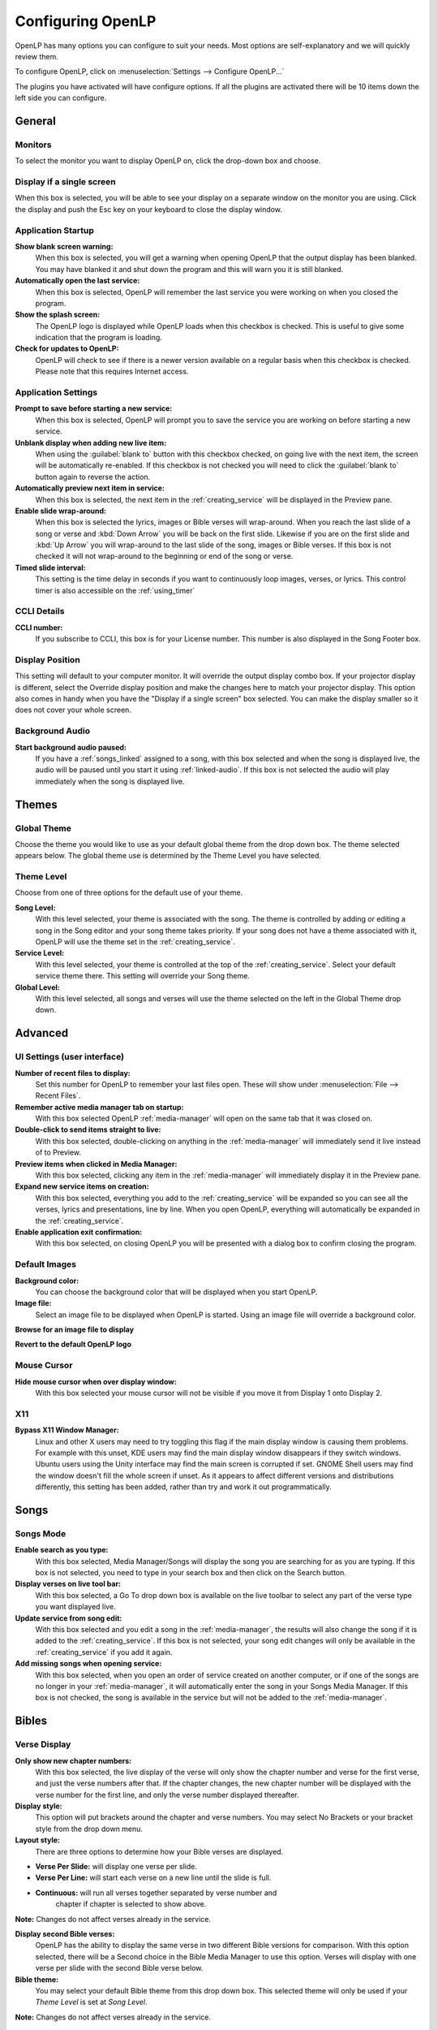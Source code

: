 .. _configure:

==================
Configuring OpenLP
==================

OpenLP has many options you can configure to suit your needs. Most options are
self-explanatory and we will quickly review them.

To configure OpenLP, click on :menuselection:`Settings --> Configure OpenLP...`

The plugins you have activated will have configure options. If all the plugins
are activated there will be 10 items down the left side you can configure.

General
=======

.. image:: pics/configuregeneral.png

Monitors
^^^^^^^^
To select the monitor you want to display OpenLP on, click the drop-down box 
and choose. 

Display if a single screen
^^^^^^^^^^^^^^^^^^^^^^^^^^ 

When this box is selected, you will be able to see your display on a separate 
window on the monitor you are using. Click the display and push the Esc key
on your keyboard to close the display window.
	
Application Startup
^^^^^^^^^^^^^^^^^^^

**Show blank screen warning:**
  When this box is selected, you will get a warning when opening OpenLP that the 
  output display has been blanked. You may have blanked it and shut down the 
  program and this will warn you it is still blanked.

**Automatically open the last service:**
  When this box is selected, OpenLP will remember the last service you were 
  working on when you closed the program.

**Show the splash screen:**
  The OpenLP logo is displayed while OpenLP loads when this checkbox is checked.
  This is useful to give some indication that the program is loading.

**Check for updates to OpenLP:**
  OpenLP will check to see if there is a newer version available on a regular 
  basis when this checkbox is checked. Please note that this requires Internet 
  access.

Application Settings
^^^^^^^^^^^^^^^^^^^^

**Prompt to save before starting a new service:**
  When this box is selected, OpenLP will prompt you to save the service you are
  working on before starting a new service.

**Unblank display when adding new live item:**
  When using the :guilabel:`blank to` button with this checkbox checked, on going 
  live with the next item, the screen will be automatically re-enabled. If this 
  checkbox is not checked you will need to click the :guilabel:`blank to` button 
  again to reverse the action.

**Automatically preview next item in service:**
  When this box is selected, the next item in the :ref:`creating_service` will 
  be displayed in the Preview pane.

**Enable slide wrap-around:**
  When this box is selected the lyrics, images or Bible verses will wrap-around. 
  When you reach the last slide of a song or verse and :kbd:`Down Arrow` you 
  will be back on the first slide. Likewise if you are on the first slide and 
  :kbd:`Up Arrow` you will wrap-around to the last slide of the song, images or 
  Bible verses. If this box is not checked it will not wrap-around to the 
  beginning or end of the song or verse.

**Timed slide interval:**
  This setting is the time delay in seconds if you want to continuously loop
  images, verses, or lyrics. This control timer is also accessible on the 
  :ref:`using_timer`

CCLI Details
^^^^^^^^^^^^

**CCLI number:**
  If you subscribe to CCLI, this box is for your License number. This number is
  also displayed in the Song Footer box.

Display Position
^^^^^^^^^^^^^^^^
This setting will default to your computer monitor. It will override the output 
display combo box.  If your projector display is different, select the Override 
display position and make the changes here to match your projector display. This 
option also comes in handy when you have the "Display if a single screen" box 
selected. You can make the display smaller so it does not cover your whole 
screen.

Background Audio
^^^^^^^^^^^^^^^^

**Start background audio paused:**
  If you have a :ref:`songs_linked` assigned to a song, with this box selected
  and when the song is displayed live, the audio will be paused until you start 
  it using :ref:`linked-audio`. If this box is not selected the audio will play 
  immediately when the song is displayed live.

Themes
======

.. image:: pics/configurethemes.png

Global Theme
^^^^^^^^^^^^
 
Choose the theme you would like to use as your default global theme from the
drop down box. The theme selected appears below. The global theme use is
determined by the Theme Level you have selected.
	
Theme Level
^^^^^^^^^^^

Choose from one of three options for the default use of your theme.

**Song Level:**
  With this level selected, your theme is associated with the song. The theme is
  controlled by adding or editing a song in the Song editor and  your song theme
  takes priority. If your song does not have a theme associated with it, OpenLP
  will use the theme set in the :ref:`creating_service`.

**Service Level:**
  With this level selected, your theme is controlled at the top of the 
  :ref:`creating_service`. Select your default service theme there. This setting 
  will override your Song theme. 

**Global Level:**
  With this level selected, all songs and verses will use the theme selected on
  the left in the Global Theme drop down.

Advanced
========

.. image:: pics/configureadvanced.png

.. _configure_ui:

UI Settings (user interface)
^^^^^^^^^^^^^^^^^^^^^^^^^^^^

**Number of recent files to display:**
  Set this number for OpenLP to remember your last files open. These will show 
  under :menuselection:`File --> Recent Files`.

**Remember active media manager tab on startup:**
  With this box selected OpenLP :ref:`media-manager` will open on the same tab 
  that it was closed on.

**Double-click to send items straight to live:**
  With this box selected, double-clicking on anything in the :ref:`media-manager` 
  will immediately send it live instead of to Preview.

**Preview items when clicked in Media Manager:**
  With this box selected, clicking any item in the :ref:`media-manager` will 
  immediately display it in the Preview pane.

**Expand new service items on creation:**
  With this box selected, everything you add to the :ref:`creating_service` will 
  be expanded so you can see all the verses, lyrics and presentations, line by 
  line. When you open OpenLP, everything will automatically be expanded in the 
  :ref:`creating_service`.

**Enable application exit confirmation:**
  With this box selected, on closing OpenLP you will be presented with a dialog
  box to confirm closing the program.

Default Images
^^^^^^^^^^^^^^

**Background color:**
  You can choose the background color that will be displayed when you start 
  OpenLP.

**Image file:**
  Select an image file to be displayed when OpenLP is started. Using an image 
  file will override a background color.

|buttons_open| **Browse for an image file to display**

|buttons_revert| **Revert to the default OpenLP logo**

Mouse Cursor
^^^^^^^^^^^^

**Hide mouse cursor when over display window:**
  With this box selected your mouse cursor will not be visible if you move it 
  from Display 1 onto Display 2. 

X11
^^^

**Bypass X11 Window Manager:**
  Linux and other X users may need to try toggling this flag if the main display 
  window is causing them problems. For example with this unset, KDE users may 
  find the main display window disappears if they switch windows. Ubuntu users 
  using the Unity interface may find the main screen is corrupted if set. GNOME 
  Shell users may find the window doesn't fill the whole screen if unset. As it 
  appears to affect different versions and distributions differently, this 
  setting has been added, rather than try and work it out programmatically.


.. _config_songs:

Songs
=====

.. image:: pics/configuresongs.png

Songs Mode
^^^^^^^^^^

**Enable search as you type:**
  With this box selected, Media Manager/Songs will display the song you are
  searching for as you are typing. If this box is not selected, you need to type
  in your search box and then click on the Search button.

**Display verses on live tool bar:**
  With this box selected, a Go To drop down box is available on the live toolbar 
  to select any part of the verse type you want displayed live. 

**Update service from song edit:**
  With this box selected and you edit a song in the :ref:`media-manager`, the 
  results will also change the song if it is added to the :ref:`creating_service`. 
  If this box is not selected, your song edit changes will only be available in 
  the :ref:`creating_service` if you add it again.

**Add missing songs when opening service:**
  With this box selected, when you open an order of service created on another
  computer, or if one of the songs are no longer in your :ref:`media-manager`, 
  it will automatically enter the song in your Songs Media Manager. If this box 
  is not checked, the song is available in the service but will not be added to 
  the :ref:`media-manager`.

Bibles
======

.. image:: pics/configurebibles.png

Verse Display
^^^^^^^^^^^^^

**Only show new chapter numbers:**
  With this box selected, the live display of the verse will only show the
  chapter number and verse for the first verse, and just the verse numbers after
  that. If the chapter changes, the new chapter number will be displayed with the
  verse number for the first line, and only the verse number displayed thereafter.

**Display style:**
  This option will put brackets around the chapter and verse numbers. You may
  select No Brackets or your bracket style from the drop down menu.

**Layout style:**
  There are three options to determine how your Bible verses are displayed. 

* **Verse Per Slide:** will display one verse per slide.
* **Verse Per Line:** will start each verse on a new line until the slide is full.
* **Continuous:** will run all verses together separated by verse number and 
    chapter if chapter is selected to show above.

**Note:** Changes do not affect verses already in the service.

**Display second Bible verses:**
  OpenLP has the ability to display the same verse in two different Bible
  versions for comparison. With this option selected, there will be a Second
  choice in the Bible Media Manager to use this option. Verses will display with 
  one verse per slide with the second Bible verse below.   

**Bible theme:**
  You may select your default Bible theme from this drop down box. This selected
  theme will only be used if your *Theme Level* is set at *Song Level*.

**Note:** Changes do not affect verses already in the service.

Presentations
=============

.. image:: pics/configurepresentations.png

Available Controllers
^^^^^^^^^^^^^^^^^^^^^

OpenLP has the ability to import OpenOffice Impress or Microsoft PowerPoint
presentations, and use Impress, PowerPoint, or PowerPoint Viewer to display
them and they are controlled from within OpenLP. Please remember that in order
to use this function, you must have Impress, PowerPoint or PowerPoint Viewer
installed on your computer because OpenLP uses these programs to open and run
the presentation. You may select your default controllers here in this tab. 

Advanced
^^^^^^^^

**Allow presentation application to be overridden:**
  With this option selected, you will see *Present using* area with a dropdown 
  box on the Presentations toolbar in :ref:`media-manager` which gives you the 
  option to select the presentation program you want to use.

Images
======

Provides border where an image is not the correct dimensions for the screen when 
it is resized.

.. image:: pics/configureimages.png

**Default Color:** 
  Click on the black button next to Default Color. You have the option of 
  choosing among the colors you see or entering your own.

.. _media_configure:

Media
=====

.. image:: pics/configuremedia.png
  
Available Media Players
^^^^^^^^^^^^^^^^^^^^^^^

Select the media players you want to be available for use. As a general rule the 
players control the following:

* **phonon:** Uses system codecs.
* **webkit:** Makes text over video possible.
* **vlc:** Uses a wide variety of formats your system might not have.

**Note:** You must have `VLC <http://www.videolan.org/vlc/>`_ installed for the 
vlc option to be available.

Player Order
^^^^^^^^^^^^

Determines the preference order of the selected media players. The order is 
changed by selecting one of the available players and using the 
:guilabel:`Down` or :guilabel:`Up` button to change the position of the player.

Advanced
^^^^^^^^

**Allow media player to be overridden:**
  With this option selected, you will see :guilabel:`Use Player:` area with a 
  dropdown box on the Media tool bar in the :ref:`media-manager` which gives 
  you the option to select the media player you want to use.
  
Custom
======

.. image:: pics/configurecustom.png

.. _configure_custom:

Custom Display
^^^^^^^^^^^^^^

**Display Footer:**
  With this option selected, your Custom slide Title will be displayed in the
  footer. 

**Note:** If you have an entry in the Credits box of your custom slide, title and
credits will always be displayed.

.. _configure_alerts:

Alerts
======

.. image:: pics/configurealerts.png

Font
^^^^

**Font name:**
  Choose your desired font from the drop down menu

**Font color:**
  Choose your font color here.

**Background color:**
  Choose the background color the font will be displayed on.

**Font size:**
  This will adjust the size of the font.

**Alert timeout:**
  This setting will determine how long your :ref:`alerts` will be displayed on 
  the screen, in seconds.

**Location:**
  Choose the location where you want the alert displayed on the
  screen, Top, Middle or Bottom.

**Preview:**
  Your choices will be displayed here.

.. _remote_tab:
  
Remote
======

OpenLP gives you the ability to control the :ref:`creating_service` or send an 
:ref:`alerts` from a remote computer through a web browser. This could be useful 
for a nursery or daycare to display an :ref:`alerts` message or, use it as an 
interface to control the whole service remotely by a visiting missionary or 
worship team leader. 

Stage view gives you the opportunity to set up a remote computer, netbook or 
smartphone to view the service being displayed in an easy to read font with a 
black background. Stage view is a text only viewer. 

The remote feature will work in any web browser that has network access whether 
it is another computer, a netbook or a smartphone. You can find more information 
about this feature here: :ref:`web_remote`.

**Note:** To use either of these features, your computers will need to be on the 
same network, wired or wireless. 

Server Settings
^^^^^^^^^^^^^^^

.. image:: pics/configureremotes.png

**Serve on IP address:**
  Put your projection computer's IP address here or use 0.0.0.0 which will 
  display your IP address links below. 

**Display stage time in 12h format:**
  This setting displays the time in stage view in 12h or 24h format.

**Port Number:**
  You can use the default port number or change it to another number. If you 
  do not understand this setting you should leave it as is.

**Remote URL:**
  Using the remote URL, you have the ability to control the live service from 
  another computer, netbook or smartphone that has a browser. 

**Note:** This URL and port number are also used to map the value for OpenLP's 
Android app.

**Stage view URL:**
  Using stage view gives you the ability, using a remote computer, netbook or 
  smartphone, to view the live service display in a basic black and white 
  format. This URL shows the address you will use in the remote browser for 
  stage view.

Android App
^^^^^^^^^^^

You can quickly find and download the OpenLP Android application using your 
Android device barcode scanner or by clicking on the :guilabel:`download` link. 
More details on the OpenLP Android application can be found at :ref:`android`.

Finding your IP address
^^^^^^^^^^^^^^^^^^^^^^^

If the Remote or Stage view URL are not showing you can manually find these
settings. To find your projection computer's IP address use these steps below. 

**Windows:**
  
Open *Command Prompt* and type::
  
  C:\Documents and Settings\user>ipconfig
 
Press the :kbd:`Enter` key and the output of your command will display the
adapter IP address. The IP address will always have a format of xxx.xxx.xxx.xxx 
where x is one to three digits long.

**Linux:**

Open *Terminal* and type::

  linux@user:~$ifconfig 

Press the :kbd:`Enter` key. This will display a fair amount of technical 
information about your network cards. On most computers, the network card is 
named "eth0". The IP address for your network card is just after "inet addr:" in 
the section with your network card's name. The IP address will always have a 
format of xxx.xxx.xxx.xxx where x is one to three digits long.

**OS X 10.6 or 10.5**

From the Apple menu, select :menuselection:`System Preferences --> View --> Network`.
In the Network preference window, click a network port (e.g., Ethernet, AirPort, 
modem). If you are connected, you'll see its IP address under "Status:".

With these two settings written down, open a web browser in the remote computer
and enter the IP address followed by a colon and then the port number, ie: 
192.168.1.104:4316  then press enter. You should now have access to the OpenLP
Controller. If it does not come up, you either entered the wrong IP address, 
port number or one or both computers are not connected to the network.

.. These are all the image templates that are used in this page.

.. |BUTTONS_OPEN| image:: pics/buttons_open.png

.. |BUTTONS_REVERT| image:: pics/button_rerun.png